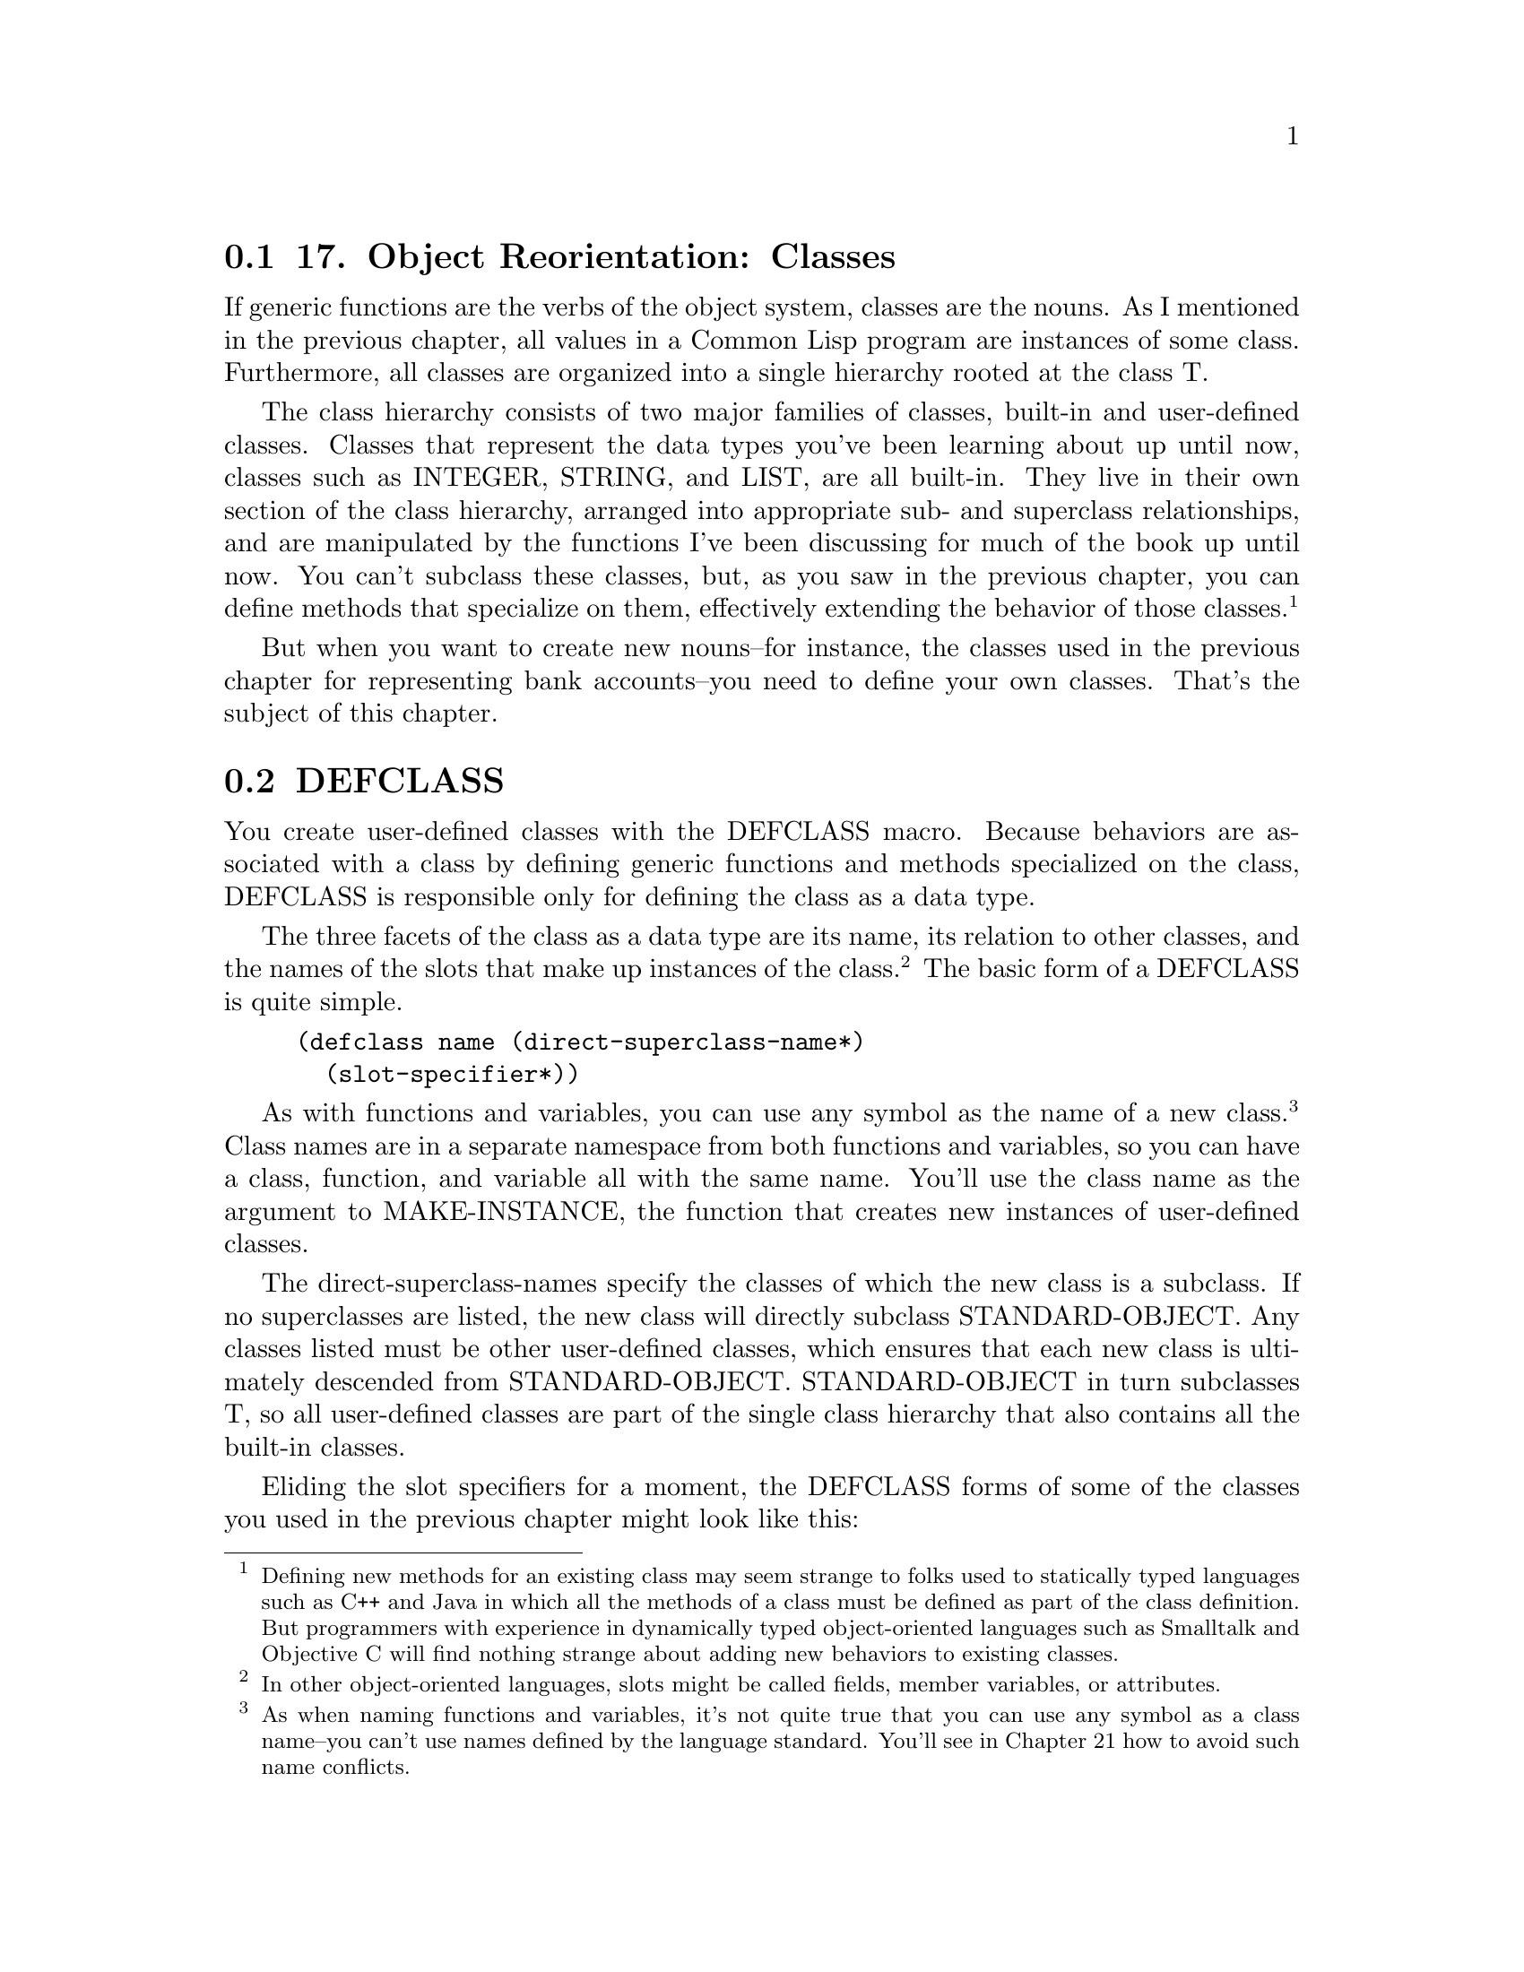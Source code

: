 @node    Chapter 17, Chapter 18, Chapter 16, Top
@section 17. Object Reorientation: Classes

If generic functions are the verbs of the object system, classes are the nouns. As I mentioned in the previous chapter, all values in a Common Lisp program are instances of some class. Furthermore, all classes are organized into a single hierarchy rooted at the class T.

The class hierarchy consists of two major families of classes, built-in and user-defined classes. Classes that represent the data types you've been learning about up until now, classes such as INTEGER, STRING, and LIST, are all built-in. They live in their own section of the class hierarchy, arranged into appropriate sub- and superclass relationships, and are manipulated by the functions I've been discussing for much of the book up until now. You can't subclass these classes, but, as you saw in the previous chapter, you can define methods that specialize on them, effectively extending the behavior of those classes. @footnote{Defining new methods for an existing class may seem strange to folks used to statically typed languages such as C++ and Java in which all the methods of a class must be defined as part of the class definition. But programmers with experience in dynamically typed object-oriented languages such as Smalltalk and Objective C will find nothing strange about adding new behaviors to existing classes.}

But when you want to create new nouns--for instance, the classes used in the previous chapter for representing bank accounts--you need to define your own classes. That's the subject of this chapter.

@menu
* 17-1::   DEFCLASS
* 17-2::   Slot Specifiers
* 17-3::   Object Initialization
* 17-4::   Accessor Functions
* 17-5::   WITH-SLOTS and WITH-ACCESSORS
* 17-6::   Class-Allocated Slots
* 17-7::   Slots and Inheritance
* 17-8::   Multiple Inheritance
* 17-9::   Good Object-Oriented Design
@end menu

@node	17-1, 17-2, Chapter 17, Chapter 17
@section DEFCLASS

You create user-defined classes with the DEFCLASS macro. Because behaviors are associated with a class by defining generic functions and methods specialized on the class, DEFCLASS is responsible only for defining the class as a data type.

The three facets of the class as a data type are its name, its relation to other classes, and the names of the slots that make up instances of the class. @footnote{In other object-oriented languages, slots might be called fields, member variables, or attributes.} The basic form of a DEFCLASS is quite simple.

@example
(defclass name (direct-superclass-name*)
  (slot-specifier*))
@end example

As with functions and variables, you can use any symbol as the name of a new class. @footnote{As when naming functions and variables, it's not quite true that you can use any symbol as a class name--you can't use names defined by the language standard. You'll see in Chapter 21 how to avoid such name conflicts.} Class names are in a separate namespace from both functions and variables, so you can have a class, function, and variable all with the same name. You'll use the class name as the argument to MAKE-INSTANCE, the function that creates new instances of user-defined classes.

The direct-superclass-names specify the classes of which the new class is a subclass. If no superclasses are listed, the new class will directly subclass STANDARD-OBJECT. Any classes listed must be other user-defined classes, which ensures that each new class is ultimately descended from STANDARD-OBJECT. STANDARD-OBJECT in turn subclasses T, so all user-defined classes are part of the single class hierarchy that also contains all the built-in classes.

Eliding the slot specifiers for a moment, the DEFCLASS forms of some of the classes you used in the previous chapter might look like this:

@example
(defclass bank-account () ...)

(defclass checking-account (bank-account) ...)

(defclass savings-account (bank-account) ...)
@end example

I'll discuss in the section "Multiple Inheritance" what it means to list more than one direct superclass in direct-superclass-names.

@node	17-2, 17-3, 17-1, Chapter 17
@section Slot Specifiers

The bulk of a DEFCLASS form consists of the list of slot specifiers. Each slot specifier defines a slot that will be part of each instance of the class. Each slot in an instance is a place that can hold a value, which can be accessed using the SLOT-VALUE function. SLOT-VALUE takes an object and the name of a slot as arguments and returns the value of the named slot in the given object. It can be used with SETF to set the value of a slot in an object.

A class also inherits slot specifiers from its superclasses, so the set of slots actually present in any object is the union of all the slots specified in a class's DEFCLASS form and those specified in all its superclasses.

At the minimum, a slot specifier names the slot, in which case the slot specifier can be just a name. For instance, you could define a bank-account class with two slots, customer-name and balance, like this:

@example
(defclass bank-account ()
  (customer-name
   balance))
@end example

Each instance of this class will contain two slots, one to hold the name of the customer the account belongs to and another to hold the current balance. With this definition, you can create new bank-account objects using MAKE-INSTANCE.

@example
(make-instance 'bank-account) ==> #<BANK-ACCOUNT @ #x724b93ba>
@end example

The argument to MAKE-INSTANCE is the name of the class to instantiate, and the value returned is the new object. @footnote{The argument to MAKE-INSTANCE can actually be either the name of the class or a class object returned by the function CLASS-OF or FIND-CLASS.} The printed representation of an object is determined by the generic function PRINT-OBJECT. In this case, the applicable method will be one provided by the implementation, specialized on STANDARD-OBJECT. Since not every object can be printed so that it can be read back, the STANDARD-OBJECT print method uses the #<> syntax, which will cause the reader to signal an error if it tries to read it. The rest of the representation is implementation-defined but will typically be something like the output just shown, including the name of the class and some distinguishing value such as the address of the object in memory. In Chapter 23 you'll see an example of how to define a method on PRINT-OBJECT to make objects of a certain class be printed in a more informative form.

Using the definition of bank-account just given, new objects will be created with their slots unbound. Any attempt to get the value of an unbound slot signals an error, so you must set a slot before you can read it.

@example
(defparameter *account* (make-instance 'bank-account))  ==> *ACCOUNT*
(setf (slot-value *account* 'customer-name) "John Doe") ==> "John Doe"
(setf (slot-value *account* 'balance) 1000)             ==> 1000
@end example

Now you can access the value of the slots.

@example
(slot-value *account* 'customer-name) ==> "John Doe"
(slot-value *account* 'balance)       ==> 1000
@end example


@node	17-3, 17-4, 17-2, Chapter 17
@section Object Initialization

Since you can't do much with an object with unbound slots, it'd be nice to be able to create objects with their slots already initialized. Common Lisp provides three ways to control the initial value of slots. The first two involve adding options to the slot specifier in the DEFCLASS form: with the :initarg option, you can specify a name that can then be used as a keyword parameter to MAKE-INSTANCE and whose argument will be stored in the slot. A second option, :initform, lets you specify a Lisp expression that will be used to compute a value for the slot if no :initarg argument is passed to MAKE-INSTANCE. Finally, for complete control over the initialization, you can define a method on the generic function INITIALIZE-INSTANCE, which is called by MAKE-INSTANCE. @footnote{Another way to affect the values of slots is with the :default-initargs option to DEFCLASS. This option is used to specify forms that will be evaluated to provide arguments for specific initialization parameters that aren't given a value in a particular call to MAKE-INSTANCE. You don't need to worry about :default-initargs for now.}

A slot specifier that includes options such as :initarg or :initform is written as a list starting with the name of the slot followed by the options. For example, if you want to modify the definition of bank-account to allow callers of MAKE-INSTANCE to pass the customer name and the initial balance and to provide a default value of zero dollars for the balance, you'd write this:

@example
(defclass bank-account ()
  ((customer-name
    :initarg :customer-name)
   (balance
    :initarg :balance
    :initform 0)))
@end example

Now you can create an account and specify the slot values at the same time.

@example
(defparameter *account*
  (make-instance 'bank-account :customer-name "John Doe" :balance 1000))
@end example

@example
(slot-value *account* 'customer-name) ==> "John Doe"
(slot-value *account* 'balance)       ==> 1000
@end example

If you don't supply a :balance argument to MAKE-INSTANCE, the SLOT-VALUE of balance will be computed by evaluating the form specified with the :initform option. But if you don't supply a :customer-name argument, the customer-name slot will be unbound, and an attempt to read it before you set it will signal an error.

@example
(slot-value (make-instance 'bank-account) 'balance)       ==> 0
(slot-value (make-instance 'bank-account) 'customer-name) ==> error
@end example

If you want to ensure that the customer name is supplied when the account is created, you can signal an error in the initform since it will be evaluated only if an initarg isn't supplied. You can also use initforms that generate a different value each time they're evaluated--the initform is evaluated anew for each object. To experiment with these techniques, you can modify the customer-name slot specifier and add a new slot, account-number, that's initialized with the value of an ever-increasing counter.

@example
(defvar *account-numbers* 0)

(defclass bank-account ()
  ((customer-name
    :initarg :customer-name
    :initform (error "Must supply a customer name."))
   (balance
    :initarg :balance
    :initform 0)
   (account-number
    :initform (incf *account-numbers*))))
@end example

Most of the time the combination of :initarg and :initform options will be sufficient to properly initialize an object. However, while an initform can be any Lisp expression, it has no access to the object being initialized, so it can't initialize one slot based on the value of another. For that you need to define a method on the generic function INITIALIZE-INSTANCE.

The primary method on INITIALIZE-INSTANCE specialized on STANDARD-OBJECT takes care of initializing slots based on their :initarg and :initform options. Since you don't want to disturb that, the most common way to add custom initialization code is to define an :after method specialized on your class. @footnote{Adding an :after method to INITIALIZE-INSTANCE is the Common Lisp analog to defining a constructor in Java or C++ or an __init__ method in Python.} For instance, suppose you want to add a slot account-type that needs to be set to one of the values :gold, :silver, or :bronze based on the account's initial balance. You might change your class definition to this, adding the account-type slot with no options:

@example
(defclass bank-account ()
  ((customer-name
    :initarg :customer-name
    :initform (error "Must supply a customer name."))
   (balance
    :initarg :balance
    :initform 0)
   (account-number
    :initform (incf *account-numbers*))
   account-type))
@end example

Then you can define an :after method on INITIALIZE-INSTANCE that sets the account-type slot based on the value that has been stored in the balance slot. @footnote{
One mistake you might make until you get used to using auxiliary methods is to define a method on INITIALIZE-INSTANCE but without the :after qualifier. If you do that, you'll get a new primary method that shadows the default one. You can remove the unwanted primary method using the functions REMOVE-METHOD and FIND-METHOD. Certain development environments may provide a graphical user interface to do the same thing.

@example
(remove-method #'initialize-instance
  (find-method #'initialize-instance () (list (find-class 'bank-account))))
@end example

}

@example
(defmethod initialize-instance :after ((account bank-account) &key)
  (let ((balance (slot-value account 'balance)))
    (setf (slot-value account 'account-type)
          (cond
            ((>= balance 100000) :gold)
            ((>= balance 50000) :silver)
            (t :bronze)))))
@end example

The &key in the parameter list is required to keep the method's parameter list congruent with the generic function's--the parameter list specified for the INITIALIZE-INSTANCE generic function includes &key in order to allow individual methods to supply their own keyword parameters but doesn't require any particular ones. Thus, every method must specify &key even if it doesn't specify any &key parameters.

On the other hand, if an INITIALIZE-INSTANCE method specialized on a particular class does specify a &key parameter, that parameter becomes a legal parameter to MAKE-INSTANCE when creating an instance of that class. For instance, if the bank sometimes pays a percentage of the initial balance as a bonus when an account is opened, you could implement that using a method on INITIALIZE-INSTANCE that takes a keyword argument to specify the percentage of the bonus like this:

@example
(defmethod initialize-instance :after ((account bank-account)
                                       &key opening-bonus-percentage)
  (when opening-bonus-percentage
    (incf (slot-value account 'balance)
          (* (slot-value account 'balance) (/ opening-bonus-percentage 100)))))
@end example

By defining this INITIALIZE-INSTANCE method, you make :opening-bonus-percentage a legal argument to MAKE-INSTANCE when creating a bank-account object.

@example
CL-USER> (defparameter *acct* (make-instance
                                'bank-account
                                 :customer-name "Sally Sue"
                                 :balance 1000
                                 :opening-bonus-percentage 5))
*ACCT*
CL-USER> (slot-value *acct* 'balance)
1050
@end example


@node	17-4, 17-5, 17-3, Chapter 17
@section Accessor Functions

Between MAKE-INSTANCE and SLOT-VALUE, you have all the tools you need for creating and manipulating instances of your classes. Everything else you might want to do can be implemented in terms of those two functions. However, as anyone familiar with the principles of good object-oriented programming practices knows, directly accessing the slots (or fields or member variables) of an object can lead to fragile code. The problem is that directly accessing slots ties your code too tightly to the concrete structure of your class. For example, suppose you decide to change the definition of bank-account so that, instead of storing the current balance as a number, you store a list of time-stamped withdrawals and deposits. Code that directly accesses the balance slot will likely break if you change the class definition to remove the slot or to store the new list in the old slot. On the other hand, if you define a function, balance, that accesses the slot, you can redefine it later to preserve its behavior even if the internal representation changes. And code that uses such a function will continue to work without modification.

Another advantage to using accessor functions rather than direct access to slots via SLOT-VALUE is that they let you limit the ways outside code can modify a slot. @footnote{Of course, providing an accessor function doesn't really limit anything since other code can still use SLOT-VALUE to get at slots directly. Common Lisp doesn't provide strict encapsulation of slots the way some languages such as C++ and Java do; however, if the author of a class provides accessor functions and you ignore them, using SLOT-VALUE instead, you had better know what you're doing. It's also possible to use the package system, which I'll discuss in Chapter 21, to make it even more obvious that certain slots aren't to be accessed directly, by not exporting the names of the slots.} It may be fine for users of the bank-account class to get the current balance, but you may want all modifications to the balance to go through other functions you'll provide, such as deposit and withdraw. If clients know they're supposed to manipulate objects only through the published functional API, you can provide a balance function but not make it SETFable if you want the balance to be read-only.

Finally, using accessor functions makes your code tidier since it helps you avoid lots of uses of the rather verbose SLOT-VALUE function.

It's trivial to define a function that reads the value of the balance slot.

@example
(defun balance (account)
  (slot-value account 'balance))
@end example

However, if you know you're going to define subclasses of bank-account, it might be a good idea to define balance as a generic function. That way, you can provide different methods on balance for those subclasses or extend its definition with auxiliary methods. So you might write this instead:

@example
(defgeneric balance (account))

(defmethod balance ((account bank-account))
  (slot-value account 'balance))
@end example

As I just discussed, you don't want callers to be able to directly set the balance, but for other slots, such as customer-name, you may also want to provide a function to set them. The cleanest way to define such a function is as a SETF function.

A SETF function is a way to extend SETF, defining a new kind of place that it knows how to set. The name of a SETF function is a two-item list whose first element is the symbol setf and whose second element is a symbol, typically the name of a function used to access the place the SETF function will set. A SETF function can take any number of arguments, but the first argument is always the value to be assigned to the place. @footnote{One consequence of defining a SETF function--say, (setf foo)--is that if you also define the corresponding accessor function, foo in this case, you can use all the modify macros built upon SETF, such as INCF, DECF, PUSH, and POP, on the new kind of place.} You could, for instance, define a SETF function to set the customer-name slot in a bank-account like this:

@example
(defun (setf customer-name) (name account)
  (setf (slot-value account 'customer-name) name))
@end example

After evaluating that definition, an expression like the following one:

@example
(setf (customer-name my-account) "Sally Sue")
@end example

will be compiled as a call to the SETF function you just defined with "Sally Sue" as the first argument and the value of my-account as the second argument.

Of course, as with reader functions, you'll probably want your SETF function to be generic, so you'd actually define it like this:

@example
(defgeneric (setf customer-name) (value account))

(defmethod (setf customer-name) (value (account bank-account))
  (setf (slot-value account 'customer-name) value))
@end example

And of course you'll also want to define a reader function for customer-name.

@example
(defgeneric customer-name (account))

(defmethod customer-name ((account bank-account))
  (slot-value account 'customer-name))
@end example

This allows you to write the following:

@example
(setf (customer-name *account*) "Sally Sue") ==> "Sally Sue"

(customer-name *account*)                    ==> "Sally Sue"
@end example

There's nothing hard about writing these accessor functions, but it wouldn't be in keeping with The Lisp Way to have to write them all by hand. Thus, DEFCLASS supports three slot options that allow you to automatically create reader and writer functions for a specific slot.

The :reader option specifies a name to be used as the name of a generic function that accepts an object as its single argument. When the DEFCLASS is evaluated, the generic function is created, if it doesn't already exist. Then a method specializing its single argument on the new class and returning the value of the slot is added to the generic function. The name can be anything, but it's typical to name it the same as the slot itself. Thus, instead of explicitly writing the balance generic function and method as shown previously, you could change the slot specifier for the balance slot in the definition of bank-account to this:

@example
(balance
 :initarg :balance
 :initform 0
 :reader balance)
@end example

The :writer option is used to create a generic function and method for setting the value of a slot. The function and method created follow the requirements for a SETF function, taking the new value as the first argument and returning it as the result, so you can define a SETF function by providing a name such as (setf customer-name). For instance, you could provide reader and writer methods for customer-name equivalent to the ones you just wrote by changing the slot specifier to this:

@example
(customer-name
 :initarg :customer-name
 :initform (error "Must supply a customer name.")
 :reader customer-name
 :writer (setf customer-name))
@end example

Since it's quite common to want both reader and writer functions, DEFCLASS also provides an option, :accessor, that creates both a reader function and the corresponding SETF function. So instead of the slot specifier just shown, you'd typically write this:

@example
(customer-name
 :initarg :customer-name
 :initform (error "Must supply a customer name.")
 :accessor customer-name)
@end example

Finally, one last slot option you should know about is the :documentation option, which you can use to provide a string that documents the purpose of the slot. Putting it all together and adding a reader method for the account-number and account-type slots, the DEFCLASS form for the bank-account class would look like this:

@example
(defclass bank-account ()
  ((customer-name
    :initarg :customer-name
    :initform (error "Must supply a customer name.")
    :accessor customer-name
    :documentation "Customer's name")
   (balance
    :initarg :balance
    :initform 0
    :reader balance
    :documentation "Current account balance")
   (account-number
    :initform (incf *account-numbers*)
    :reader account-number
    :documentation "Account number, unique within a bank.")
   (account-type
    :reader account-type
    :documentation "Type of account, one of :gold, :silver, or :bronze.")))
@end example


@node	17-5, 17-6, 17-4, Chapter 17
@section WITH-SLOTS and WITH-ACCESSORS

While using accessor functions will make your code easier to maintain, they can still be a bit verbose. And there will be times, when writing methods that implement the low-level behaviors of a class, that you may specifically want to access slots directly to set a slot that has no writer function or to get at the slot value without causing any auxiliary methods defined on the reader function to run.

This is what SLOT-VALUE is for; however, it's still quite verbose. To make matters worse, a function or method that accesses the same slot several times can become clogged with calls to accessor functions and SLOT-VALUE. For example, even a fairly simple method such as the following, which assesses a penalty on a bank-account if its balance falls below a certain minimum, is cluttered with calls to balance and SLOT-VALUE:

@example
(defmethod assess-low-balance-penalty ((account bank-account))
  (when (< (balance account) *minimum-balance*)
    (decf (slot-value account 'balance) (* (balance account) .01))))
@end example

And if you decide you want to directly access the slot value in order to avoid running auxiliary methods, it gets even more cluttered.

@example
(defmethod assess-low-balance-penalty ((account bank-account))
  (when (< (slot-value account 'balance) *minimum-balance*)
    (decf (slot-value account 'balance) (* (slot-value account 'balance) .01))))
@end example

Two standard macros, WITH-SLOTS and WITH-ACCESSORS, can help tidy up this clutter. Both macros create a block of code in which simple variable names can be used to refer to slots on a particular object. WITH-SLOTS provides direct access to the slots, as if by SLOT-VALUE, while WITH-ACCESSORS provides a shorthand for accessor methods.

The basic form of WITH-SLOTS is as follows:

@example
(with-slots (slot*) instance-form
  body-form*)
@end example

Each element of slots can be either the name of a slot, which is also used as a variable name, or a two-item list where the first item is a name to use as a variable and the second is the name of the slot. The instance-form is evaluated once to produce the object whose slots will be accessed. Within the body, each occurrence of one of the variable names is translated to a call to SLOT-VALUE with the object and the appropriate slot name as arguments. @footnote{The "variable" names provided by WITH-SLOTS and WITH-ACCESSORS aren't true variables; they're implemented using a special kind of macro, called a symbol macro, that allows a simple name to expand into arbitrary code. Symbol macros were introduced into the language to support WITH-SLOTS and WITH-ACCESSORS, but you can also use them for your own purposes. I'll discuss them in a bit more detail in Chapter 20.} Thus, you can write assess-low-balance-penalty like this:

@example
(defmethod assess-low-balance-penalty ((account bank-account))
  (with-slots (balance) account
    (when (< balance *minimum-balance*)
      (decf balance (* balance .01)))))
@end example

or, using the two-item list form, like this:

@example
(defmethod assess-low-balance-penalty ((account bank-account))
  (with-slots ((bal balance)) account
    (when (< bal *minimum-balance*)
      (decf bal (* bal .01)))))
@end example

If you had defined balance with an :accessor rather than just a :reader, then you could also use WITH-ACCESSORS. The form of WITH-ACCESSORS is the same as WITH-SLOTS except each element of the slot list is a two-item list containing a variable name and the name of an accessor function. Within the body of WITH-ACCESSORS, a reference to one of the variables is equivalent to a call to the corresponding accessor function. If the accessor function is SETFable, then so is the variable.

@example
(defmethod assess-low-balance-penalty ((account bank-account))
  (with-accessors ((balance balance)) account
    (when (< balance *minimum-balance*)
      (decf balance (* balance .01)))))
@end example

The first balance is the name of the variable, and the second is the name of the accessor function; they don't have to be the same. You could, for instance, write a method to merge two accounts using two calls to WITH-ACCESSORS, one for each account.

@example
(defmethod merge-accounts ((account1 bank-account) (account2 bank-account))
  (with-accessors ((balance1 balance)) account1
    (with-accessors ((balance2 balance)) account2
      (incf balance1 balance2)
      (setf balance2 0))))
@end example

The choice of whether to use WITH-SLOTS versus WITH-ACCESSORS is the same as the choice between SLOT-VALUE and an accessor function: low-level code that provides the basic functionality of a class may use SLOT-VALUE or WITH-SLOTS to directly manipulate slots in ways not supported by accessor functions or to explicitly avoid the effects of auxiliary methods that may have been defined on the accessor functions. But you should generally use accessor functions or WITH-ACCESSORS unless you have a specific reason not to.

@node	17-6, 17-7, 17-5, Chapter 17
@section Class-Allocated Slots

The last slot option you need to know about is :allocation. The value of :allocation can be either :instance or :class and defaults to :instance if not specified. When a slot has :class allocation, the slot has only a single value, which is stored in the class and shared by all instances.

However, :class slots are accessed the same as :instance slots--they're accessed with SLOT-VALUE or an accessor function, which means you can access the slot value only through an instance of the class even though it isn't actually stored in the instance. The :initform and :initarg options have essentially the same effect except the initform is evaluated once when the class is defined rather than each time an instance is created. On the other hand, passing an initarg to MAKE-INSTANCE will set the value, affecting all instances of the class.

Because you can't get at a class-allocated slot without an instance of the class, class-allocated slots aren't really equivalent to static or class fields in languages such as Java, C++, and Python. @footnote{The Meta Object Protocol (MOP), which isn't part of the language standard but is supported by most Common Lisp implementations, provides a function, class-prototype, that returns an instance of a class that can be used to access class slots. If you're using an implementation that supports the MOP and happen to be translating some code from another language that makes heavy use of static or class fields, this may give you a way to ease the translation. But it's not all that idiomatic.} Rather, class-allocated slots are used primarily to save space; if you're going to create many instances of a class and all instances are going to have a reference to the same object--say, a pool of shared resources--you can save the cost of each instance having its own reference by making the slot class-allocated.

@node	17-7, 17-8, 17-6, Chapter 17
@section Slots and Inheritance

As I discussed in the previous chapter, classes inherit behavior from their superclasses thanks to the generic function machinery--a method specialized on class A is applicable not only to direct instances of A but also to instances of A's subclasses. Classes also inherit slots from their superclasses, but the mechanism is slightly different.

In Common Lisp a given object can have only one slot with a particular name. However, it's possible that more than one class in the inheritance hierarchy of a given class will specify a slot with a particular name. This can happen either because a subclass includes a slot specifier with the same name as a slot specified in a superclass or because multiple superclasses specify slots with the same name.

Common Lisp resolves these situations by merging all the specifiers with the same name from the new class and all its superclasses to create a single specifier for each unique slot name. When merging specifiers, different slot options are treated differently. For instance, since a slot can have only a single default value, if multiple classes specify an :initform, the new class uses the one from the most specific class. This allows a subclass to specify a different default value than the one it would otherwise inherit.

On the other hand, :initargs needn't be exclusive--each :initarg option in a slot specifier creates a keyword parameter that can be used to initialize the slot; multiple parameters don't create a conflict, so the new slot specifier contains all the :initargs. Callers of MAKE-INSTANCE can use any of the :initargs to initialize the slot. If a caller passes multiple keyword arguments that initialize the same slot, then the leftmost argument in the call to MAKE-INSTANCE is used.

Inherited :reader, :writer, and :accessor options aren't included in the merged slot specifier since the methods created by the superclass's DEFCLASS will already apply to the new class. The new class can, however, create its own accessor functions by supplying its own :reader, :writer, or :accessor options.

Finally, the :allocation option is, like :initform, determined by the most specific class that specifies the slot. Thus, it's possible for all instances of one class to share a :class slot while instances of a subclass may each have their own :instance slot of the same name. And a sub-subclass may then redefine it back to :class slot, so all instances of that class will again share a single slot. In the latter case, the slot shared by instances of the sub-subclass is different than the slot shared by the original superclass.

For instance, suppose you have these classes:

@example
(defclass foo ()
  ((a :initarg :a :initform "A" :accessor a)
   (b :initarg :b :initform "B" :accessor b)))

(defclass bar (foo)
  ((a :initform (error "Must supply a value for a"))
   (b :initarg :the-b :accessor the-b :allocation :class)))
@end example

When instantiating the class bar, you can use the inherited initarg, :a, to specify a value for the slot a and, in fact, must do so to avoid an error, since the :initform supplied by bar supersedes the one inherited from foo. To initialize the b slot, you can use either the inherited initarg :b or the new initarg :the-b. However, because of the :allocation option on the b slot in bar, the value specified will be stored in the slot shared by all instances of bar. That same slot can be accessed either with the method on the generic function b that specializes on foo or with the new method on the generic function the-b that specializes directly on bar. To access the a slot on either a foo or a bar, you'll continue to use the generic function a.

Usually merging slot definitions works quite nicely. However, it's important to be aware when using multiple inheritance that two unrelated slots that happen to have the same name can be merged into a single slot in the new class. Thus, methods specialized on different classes could end up manipulating the same slot when applied to a class that extends those classes. This isn't much of a problem in practice since, as you'll see in Chapter 21, you can use the package system to avoid collisions between names in independently developed pieces of code.

@node	17-8, 17-9, 17-7, Chapter 17
@section Multiple Inheritance

All the classes you've seen so far have had only a single direct superclass. Common Lisp also supports multiple inheritance--a class can have multiple direct superclasses, inheriting applicable methods and slot specifiers from all of them.

Multiple inheritance doesn't dramatically change any of the mechanisms of inheritance I've discussed so far--every user-defined class already has multiple superclasses since they all extend STANDARD-OBJECT, which extends T, and so have at least two superclasses. The wrinkle that multiple inheritance adds is that a class can have more than one direct superclass. This complicates the notion of class specificity that's used both when building the effective methods for a generic function and when merging inherited slot specifiers.

That is, if classes could have only a single direct superclass, ordering classes by specificity would be trivial--a class and all its superclasses could be ordered in a straight line starting from the class itself, followed by its single direct superclass, followed by its direct superclass, all the way up to T. But when a class has multiple direct superclasses, those superclasses are typically not related to each other--indeed, if one was a subclass of another, you wouldn't need to subclass both directly. In that case, the rule that subclasses are more specific than their superclasses isn't enough to order all the superclasses. So Common Lisp uses a second rule that sorts unrelated superclasses according to the order they're listed in the DEFCLASS's direct superclass list--classes earlier in the list are considered more specific than classes later in the list. This rule is admittedly somewhat arbitrary but does allow every class to have a linear class precedence list, which can be used to determine which superclasses should be considered more specific than others. Note, however, there's no global ordering of classes--each class has its own class precedence list, and the same classes can appear in different orders in different classes' class precedence lists.

To see how this works, let's add a class to the banking app: money-market-account. A money market account combines the characteristics of a checking account and a savings account: a customer can write checks against it, but it also earns interest. You might define it like this:

@example
(defclass money-market-account (checking-account savings-account) ())
@end example

The class precedence list for money-market-account will be as follows:

@example
(money-market-account
 checking-account
 savings-account
 bank-account
 standard-object
 t)
@end example

Note how this list satisfies both rules: every class appears before all its superclasses, and checking-account and savings-account appear in the order specified in DEFCLASS.

This class defines no slots of its own but will inherit slots from both of its direct superclasses, including the slots they inherit from their superclasses. Likewise, any method that's applicable to any class in the class precedence list will be applicable to a money-market-account object. Because all slot specifiers for the same slot are merged, it doesn't matter that money-market-account inherits the same slot specifiers from bank-account twice. @footnote{In other words, Common Lisp doesn't suffer from the diamond inheritance problem the way, say, C++ does. In C++, when one class subclasses two classes that both inherit a member variable from a common superclass, the bottom class inherits the member variable twice, leading to no end of confusion.}

Multiple inheritance is easiest to understand when the different superclasses provide completely independent slots and behaviors. For instance, money-market-account will inherit slots and behaviors for dealing with checks from checking-account and slots and behaviors for computing interest from savings-account. You don't have to worry about the class precedence list for methods and slots inherited from only one superclass or another.

However, it's also possible to inherit different methods for the same generic function from different superclasses. In that case, the class precedence list does come into play. For instance, suppose the banking application defined a generic function print-statement used to generate monthly statements. Presumably there would already be methods for print-statement specialized on both checking-account and savings-account. Both of these methods will be applicable to instances of money-market-account, but the one specialized on checking-account will be considered more specific than the one on savings-account because checking-account precedes savings-account in money-market-account's class precedence list.

Assuming the inherited methods are all primary methods and you haven't defined any other methods, the method specialized on checking-account will be used if you invoke print-statement on money-market-account. However, that won't necessarily give you the behavior you want since you probably want a money market account's statement to contain elements of both a checking account and a savings account statement.

You can modify the behavior of print-statement for money-market-accounts in a couple ways. One straightforward way is to define a new primary method specialized on money-market-account. This gives you the most control over the new behavior but will probably require more new code than some other options I'll discuss in a moment. The problem is that while you can use CALL-NEXT-METHOD to call "up" to the next most specific method, namely, the one specialized on checking-account, there's no way to invoke a particular less-specific method, such as the one specialized on savings-account. Thus, if you want to be able to reuse the code that prints the savings-account part of the statement, you'll need to break that code into a separate function, which you can then call directly from both the money-market-account and savings-account print-statement methods.

Another possibility is to write the primary methods of all three classes to call CALL-NEXT-METHOD. Then the method specialized on money-market-account will use CALL-NEXT-METHOD to invoke the method specialized on checking-account. When that method calls CALL-NEXT-METHOD, it will result in running the savings-account method since it will be the next most specific method according to money-market-account's class precedence list.

Of course, if you're going to rely on a coding convention--that every method calls CALL-NEXT-METHOD--to ensure all the applicable methods run at some point, you should think about using auxiliary methods instead. In this case, instead of defining primary methods on print-statement for checking-account and savings-account, you can define those methods as :after methods, defining a single primary method on bank-account. Then, print-statement, called on a money-market-account, will print a basic account statement, output by the primary method specialized on bank-account, followed by details output by the :after methods specialized on savings-account and checking-account. And if you want to add details specific to money-market-accounts, you can define an :after method specialized on money-market-account, which will run last of all.

The advantage of using auxiliary methods is that it makes it quite clear which methods are primarily responsible for implementing the generic function and which ones are only contributing additional bits of functionality. The disadvantage is that you don't get fine-grained control over the order in which the auxiliary methods run--if you wanted the checking-account part of the statement to print before the savings-account part, you'd have to change the order in which the money-market-account subclasses those classes. But that's a fairly dramatic change that could affect other methods and inherited slots. In general, if you find yourself twiddling the order of the direct superclass list as a way of fine-tuning the behavior of specific methods, you probably need to step back and rethink your approach.

On the other hand, if you don't care exactly what the order is but want it to be consistent across several generic functions, then using auxiliary methods may be just the thing. For example, if in addition to print-statement you have a print-detailed-statement generic function, you can implement both functions using :after methods on the various subclasses of bank-account, and the order of the parts of both a regular and a detailed statement will be the same.

@node	17-9, Chapter 18, 17-8, Chapter 17
@section Good Object-Oriented Design

That's about it for the main features of Common Lisp's object system. If you have lots of experience with object-oriented programming, you can probably see how Common Lisp's features can be used to implement good object-oriented designs. However, if you have less experience with object orientation, you may need to spend some time absorbing the object-oriented way of thinking. Unfortunately, that's a fairly large topic and beyond the scope of this book. Or, as the man page for Perl's object system puts it, "Now you need just to go off and buy a book about object-oriented design methodology and bang your forehead with it for the next six months or so." Or you can wait for some of the practical chapters, later in this book, where you'll see several examples of how these features are used in practice. For now, however, you're ready to take a break from all this theory of object orientation and turn to the rather different topic of how to make good use of Common Lisp's powerful, but sometimes cryptic, FORMAT function.
